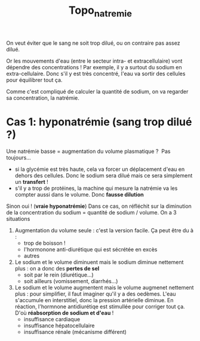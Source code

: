 #+TITLE: Topo_natremie

On veut éviter que le sang ne soit trop dilué, ou on contraire pas assez dilué.

Or les mouvements d'eau (entre le secteur intra- et extracellulaire) vont dépendre des concentrations !
Par exemple, il y a surtout du sodium en extra-cellulaire.
Donc s'il y est très concentré, l'eau va sortir des cellules pour équilibrer tout ça.

Comme c'est compliqué de calculer la quantité de sodium, on va regarder sa concentration, la natrémie.


* Cas 1: hyponatrémie (sang trop dilué ?)
Une natrémie basse = augmentation du volume plasmatique ? 
Pas toujours...
- si la glycémie est très haute, cela va forcer un déplacement d'eau en dehors des cellules. Donc le sodium sera dilué mais ce sera simplement un *transfert* !
- s'il y a trop de protéines, la machine qui mesure la natrémie va les compter aussi dans le volume. Donc *fausse dilution*
Sinon oui ! (*vraie hyponatrémie*)
Dans ce cas, on réfléchit sur la diminution de la concentration du sodium = quantité de sodium / volume. On a 3 situations

1. Augmentation du volume seule : c'est la version facile. Ça peut être du à :
   - trop de boisson !
   - l'hormonone anti-diurétique qui est sécrétée en excès
   - autres
2. Le sodium et le volume diminuent mais le sodium diminue nettement plus : on a donc des *pertes de sel*
   - soit par le rein (diurétique...)
   - soit ailleurs (vomissement, diarrhés...)
3. Le sodium et le volume augmentent mais le volume augmenet nettement plus : pour simplifier, il faut imaginer qu'il y a des oedèmes. L'eau s'accumule en interstitiel, donc la pression artérielle diminue. En réaction, l'hormnone antidiurétiqe est stimullée pour corriger tout ça. D'où *réabsorption de sodium et d'eau* !
   - insuffisance cardiaque
   - insuffisance hépatocellulaire
   - insuffisance rénale (mécanisme différent)
